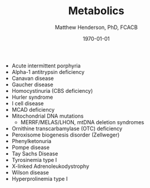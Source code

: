 #+TITLE: Metabolics
#+AUTHOR: Matthew Henderson, PhD, FCACB
#+DATE: \today


- Acute intermittent porphyria
- Alpha-1 antitrypsin deficiency
- Canavan disease
- Gaucher disease
- Homocystinuria (CBS deficiency)
- Hurler syndrome
- I cell disease
- MCAD deficiency 
- Mitochondrial DNA mutations
  - MERRF/MELAS/LHON, mtDNA deletion syndromes
- Ornithine transcarbamylase (OTC) deficiency
- Peroxisome biogenesis disorder (Zellweger)
- Phenylketonuria
- Pompe disease
- Tay Sachs Disease
- Tyrosinemia type I
- X-linked Adrenoleukodystrophy
- Wilson disease
- Hyperprolinemia type I

